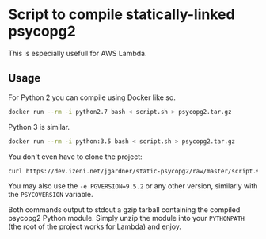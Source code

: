 * Script to compile statically-linked psycopg2

This is especially usefull for AWS Lambda.

** Usage

For Python 2 you can compile using Docker like so.
#+BEGIN_SRC sh
docker run --rm -i python2.7 bash < script.sh > psycopg2.tar.gz
#+END_SRC

Python 3 is similar.
#+BEGIN_SRC sh
docker run --rm -i python:3.5 bash < script.sh > psycopg2.tar.gz
#+END_SRC

You don't even have to clone the project:
#+BEGIN_SRC sh
curl https://dev.izeni.net/jgardner/static-psycopg2/raw/master/script.sh | docker run --rm -i python:2.7 bash | tar zx
#+END_SRC


You may also use the ~-e PGVERSION=9.5.2~ or any other version,
similarly with the ~PSYCOVERSION~ variable.

Both commands output to stdout a gzip tarball containing the compiled
psycopg2 Python module. Simply unzip the module into your ~PYTHONPATH~
(the root of the project works for Lambda) and enjoy.
